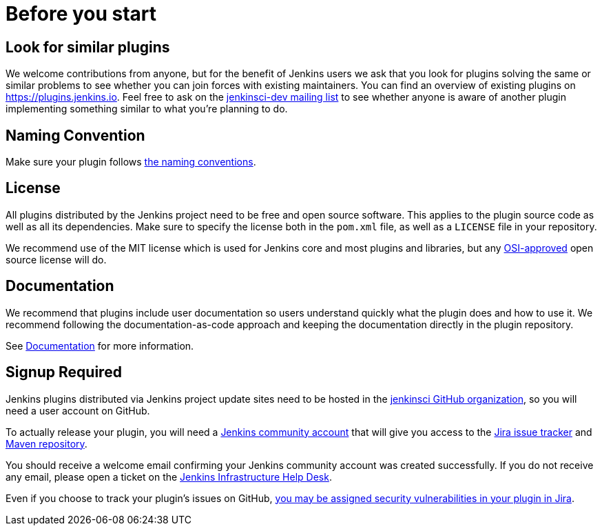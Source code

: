 = Before you start

== Look for similar plugins

We welcome contributions from anyone, but for the benefit of Jenkins users we ask that you look for plugins solving the same or similar problems to see whether you can join forces with existing maintainers.
You can find an overview of existing plugins on https://plugins.jenkins.io. Feel free to ask on the link:/mailing-lists[jenkinsci-dev mailing list] to see whether anyone is aware of another plugin implementing something similar to what you're planning to do.


== Naming Convention

Make sure your plugin follows xref:publishing:style-guides.adoc#plugin-naming-convention[the naming conventions].


== License

All plugins distributed by the Jenkins project need to be free and open source software.
This applies to the plugin source code as well as all its dependencies.
Make sure to specify the license both in the `pom.xml` file, as well as a `LICENSE` file in your repository.

We recommend use of the MIT license which is used for Jenkins core and most plugins and libraries, but any link:https://opensource.org/licenses/[OSI-approved] open source license will do.

== Documentation

We recommend that plugins include user documentation so users understand quickly what the plugin does and how to use it.
We recommend following the documentation-as-code approach and keeping the documentation directly in the plugin repository.

See xref:publishing:documentation.adoc[Documentation] for more information.

== Signup Required

Jenkins plugins distributed via Jenkins project update sites need to be hosted in the link:https://github.com/jenkinsci[jenkinsci GitHub organization], so you will need a user account on GitHub.

To actually release your plugin, you will need a link:https://accounts.jenkins.io[Jenkins community account] that will give you access to the link:https://issues.jenkins.io/[Jira issue tracker] and link:https://repo.jenkins-ci.org/[Maven repository]. 

You should receive a welcome email confirming your Jenkins community account was created successfully.
If you do not receive any email, please open a ticket on the link:https://github.com/jenkins-infra/helpdesk/issues[Jenkins Infrastructure Help Desk].

Even if you choose to track your plugin's issues on GitHub, link:/security/for-maintainers/[you may be assigned security vulnerabilities in your plugin in Jira].
